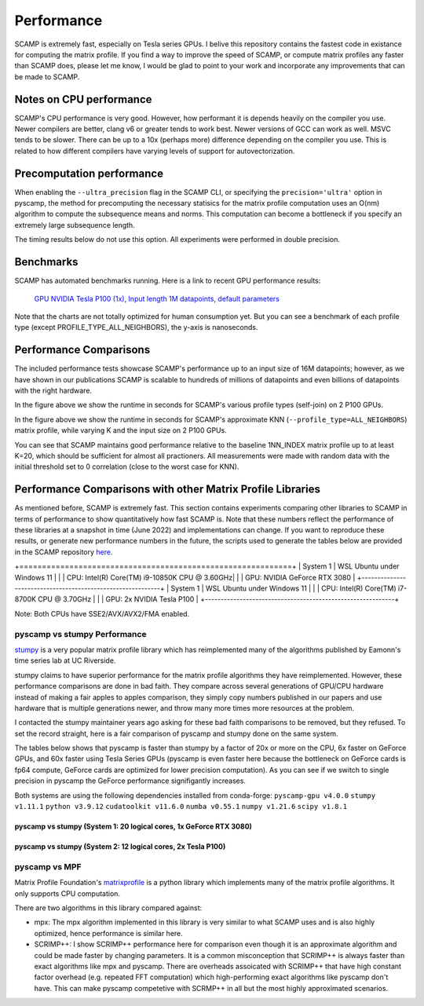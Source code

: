 Performance
===========

SCAMP is extremely fast, especially on Tesla series GPUs. I belive this repository contains the fastest code in existance for computing the matrix profile. If you find a way to improve the speed of SCAMP, or compute matrix profiles any faster than SCAMP does, please let me know, I would be glad to point to your work and incorporate any improvements that can be made to SCAMP.

Notes on CPU performance
************************

SCAMP's CPU performance is very good. However, how performant it is depends heavily on the compiler you use. Newer compilers are better, clang v6 or greater tends to work best. Newer versions of GCC can work as well. MSVC tends to be slower. There can be up to a 10x (perhaps more) difference depending on the compiler you use. This is related to how different compilers have varying levels of support for autovectorization.

Precomputation performance
**************************

When enabling the ``--ultra_precision`` flag in the SCAMP CLI, or specifying the ``precision='ultra'`` option in pyscamp, the method for precomputing the necessary statisics for the matrix profile computation uses an O(nm) algorithm to compute the subsequence means and norms. This computation can become a bottleneck if you specify an extremely large subsequence length.

The timing results below do not use this option. All experiments were performed in double precision.

Benchmarks
**********

SCAMP has automated benchmarks running. Here is a link to recent GPU performance results:

 `GPU NVIDIA Tesla P100 (1x), Input length 1M datapoints, default parameters <https://zpzim.github.io/SCAMP/gpu-benchmarks/bench>`_ 

Note that the charts are not totally optimized for human consumption yet. But you can see a benchmark of each profile type (except PROFILE_TYPE_ALL_NEIGHBORS), the y-axis is nanoseconds.

Performance Comparisons
***********************

The included performance tests showcase SCAMP's performance up to an input size of 16M datapoints; however, as we have shown in our publications SCAMP is scalable to hundreds of millions of datapoints and even billions of datapoints with the right hardware.

.. image:: images/SCAMP_Profile_Performance_Comparison.png
  :alt: SCAMP GPU Performance

In the figure above we show the runtime in seconds for SCAMP's various profile types (self-join) on 2 P100 GPUs.

.. image:: images/KNN.png
  :alt: SCAMP KNN Performance

In the figure above we show the runtime in seconds for SCAMP's approximate KNN (``--profile_type=ALL_NEIGHBORS``) matrix profile, while varying K and the input size on 2 P100 GPUs.

You can see that SCAMP maintains good performance relative to the baseline 1NN_INDEX matrix profile up to at least K=20, which should be sufficient for almost all practioners. All measurements were made with random data with the initial threshold set to 0 correlation (close to the worst case for KNN).



Performance Comparisons with other Matrix Profile Libraries
***********************************************************

As mentioned before, SCAMP is extremely fast. This section contains experiments comparing other libraries to SCAMP in terms of performance to show quantitatively how fast SCAMP is. Note that these numbers reflect the performance of these libraries at a snapshot in time (June 2022) and implementations can change. If you want to reproduce these results, or generate new performance numbers in the future, the scripts used to generate the tables below are provided in the SCAMP repository `here <https://github.com/zpzim/SCAMP/blob/master/docs/source/scripts>`_.

+============================================================+
| System 1   | WSL Ubuntu under Windows 11                   |
|            | CPU: Intel(R) Core(TM) i9-10850K CPU @ 3.60GHz|
|            | GPU: NVIDIA GeForce RTX 3080                  |
+------------------------------------------------------------+
| System 1   | WSL Ubuntu under Windows 11                   |
|            | CPU: Intel(R) Core(TM) i7-8700K CPU @ 3.70GHz |
|            | GPU: 2x NVIDIA Tesla P100                     |
+------------------------------------------------------------+

Note: Both CPUs have SSE2/AVX/AVX2/FMA enabled.

pyscamp vs stumpy Performance
^^^^^^^^^^^^^^^^^^^^^^^^^^^^^

`stumpy <https://github.com/TDAmeritrade/stumpy>`_ is a very popular matrix profile library which has reimplemented many of the algorithms published by Eamonn's time series lab at UC Riverside.

stumpy claims to have superior performance for the matrix profile algorithms they have reimplemented. However, these performance comparisons are done in bad faith. They compare across several generations of GPU/CPU hardware instead of making a fair apples to apples comparison, they simply copy numbers published in our papers and use hardware that is multiple generations newer, and throw many more times more resources at the problem.

I contacted the stumpy maintainer years ago asking for these bad faith comparisons to be removed, but they refused. To set the record straight, here is a fair comparison of pyscamp and stumpy done on the same system.

The tables below shows that pyscamp is faster than stumpy by a factor of 20x or more on the CPU, 6x faster on GeForce GPUs, and 60x faster using Tesla Series GPUs (pyscamp is even faster here because the bottleneck on GeForce cards is fp64 compute, GeForce cards are optimized for lower precision computation). As you can see if we switch to single precision in pyscamp the GeForce performance signifigantly increases.

Both systems are using the following dependencies installed from conda-forge: ``pyscamp-gpu v4.0.0`` ``stumpy v1.11.1`` ``python v3.9.12`` ``cudatoolkit v11.6.0`` ``numba v0.55.1`` ``numpy v1.21.6`` ``scipy v1.8.1``

pyscamp vs stumpy (System 1: 20 logical cores, 1x GeForce RTX 3080)
"""""""""""""""""""""""""""""""""""""""""""""""""""""""""""""""""""

.. image:: images/pyscamp-vs-stumpy-cpu-and-geforce.png
  :alt: pyscamp vs stumpy System 1 comparison


pyscamp vs stumpy (System 2: 12 logical cores, 2x Tesla P100)
"""""""""""""""""""""""""""""""""""""""""""""""""""""""""""""""""""

.. image:: images/pyscamp-vs-stumpy-cpu-and-multi-p100.png
  :alt: pyscamp vs stumpy System 2 comparison

pyscamp vs MPF
^^^^^^^^^^^^^^

Matrix Profile Foundation's `matrixprofile <https://github.com/matrix-profile-foundation/matrixprofile>`_ is a python library which implements many of the matrix profile algorithms. It only supports CPU computation.

There are two algorithms in this library compared against:

* mpx: The mpx algorithm implemented in this library is very similar to what SCAMP uses and is also highly optimized, hence performance is similar here.
* SCRIMP++: I show SCRIMP++ performance here for comparison even though it is an approximate algorithm and could be made faster by changing parameters. It is a common misconception that SCRIMP++ is always faster than exact algorithms like mpx and pyscamp. There are overheads assoicated with SCRIMP++ that have high constant factor overhead (e.g. repeated FFT computation) which high-performing exact algorithms like pyscamp don't have. This can make pyscamp competetive with SCRMP++ in all but the most highly approximated scenarios.

.. csv-table:: pyscamp vs mpf (System 1)
   :file: images/pyscamp-vs-mpf-cpu.csv
   :widths: auto
   :header-rows: 1
